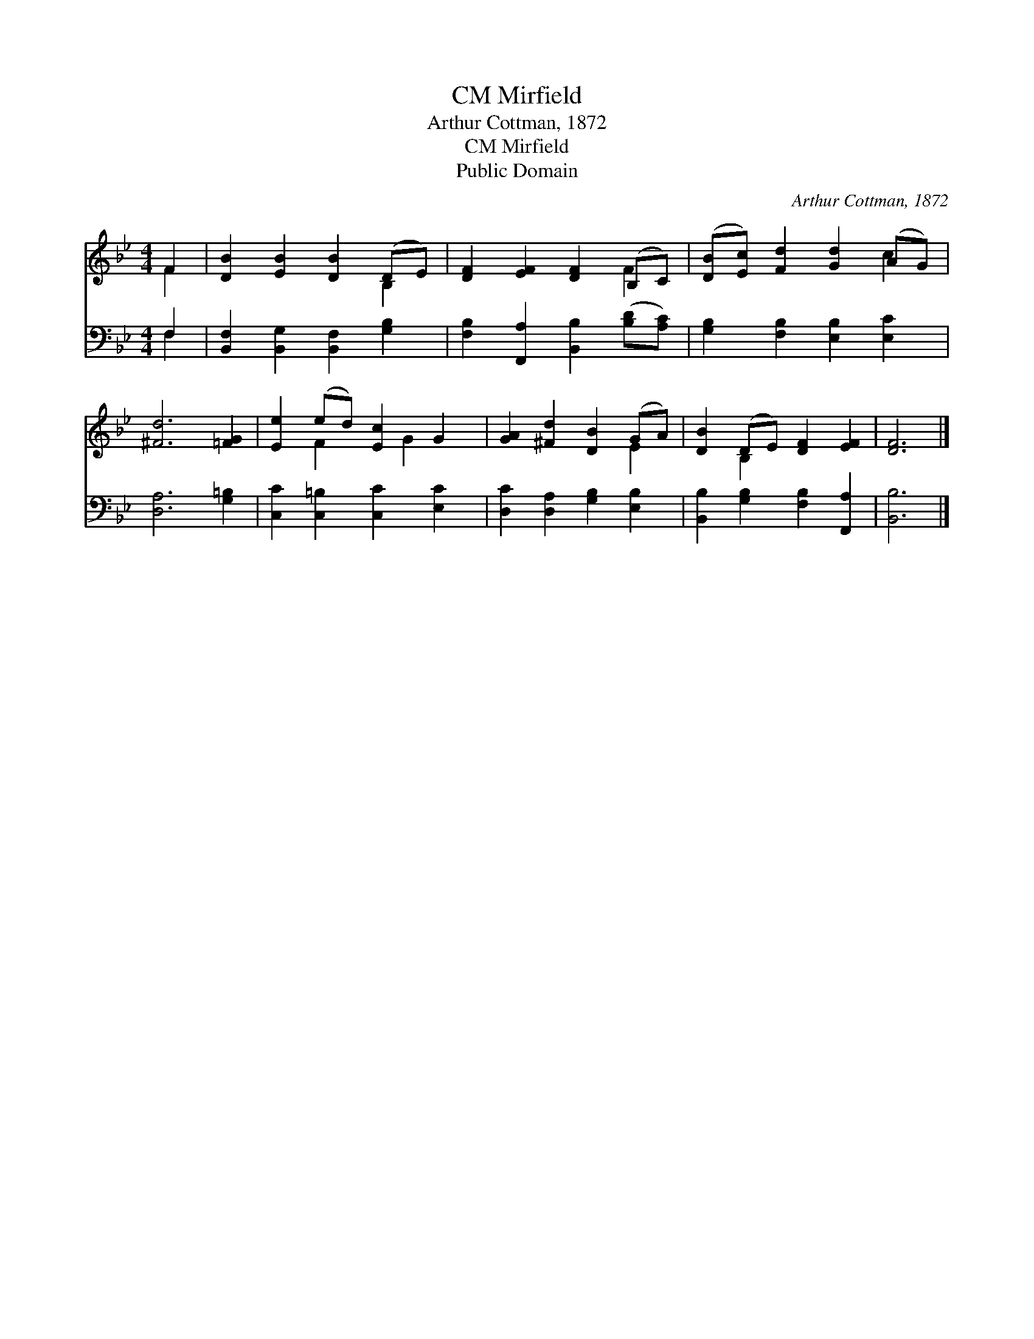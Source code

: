 X:1
T:Mirfield, CM
T:Arthur Cottman, 1872
T:Mirfield, CM
T:Public Domain
C:Arthur Cottman, 1872
Z:Public Domain
%%score ( 1 2 ) ( 3 4 )
L:1/8
M:4/4
K:Bb
V:1 treble 
V:2 treble 
V:3 bass 
V:4 bass 
V:1
 F2 | [DB]2 [EB]2 [DB]2 (DE) | [DF]2 [EF]2 [DF]2 (B,C) | ([DB][Ec]) [Fd]2 [Gd]2 (AG) | %4
 [^Fd]6 [=FG]2 | [Ee]2 (ed) [Ec]2 G2 | [GA]2 [^Fd]2 [DB]2 (GA) | [DB]2 (DE) [DF]2 [EF]2 | [DF]6 |] %9
V:2
 F2 | x6 B,2 | x6 F2 | x6 c2 | x8 | x2 F2 x G2 x | x6 E2 | x2 B,2 x4 | x6 |] %9
V:3
 F,2 | [B,,F,]2 [B,,G,]2 [B,,F,]2 [G,B,]2 | [F,B,]2 [F,,A,]2 [B,,B,]2 ([B,D][A,C]) | %3
 [G,B,]2 [F,B,]2 [E,B,]2 [E,C]2 | [D,A,]6 [G,=B,]2 | [C,C]2 [C,=B,]2 [C,C]2 [E,C]2 | %6
 [D,C]2 [D,A,]2 [G,B,]2 [E,B,]2 | [B,,B,]2 [G,B,]2 [F,B,]2 [F,,A,]2 | [B,,B,]6 |] %9
V:4
 F,2 | x8 | x8 | x8 | x8 | x8 | x8 | x8 | x6 |] %9


